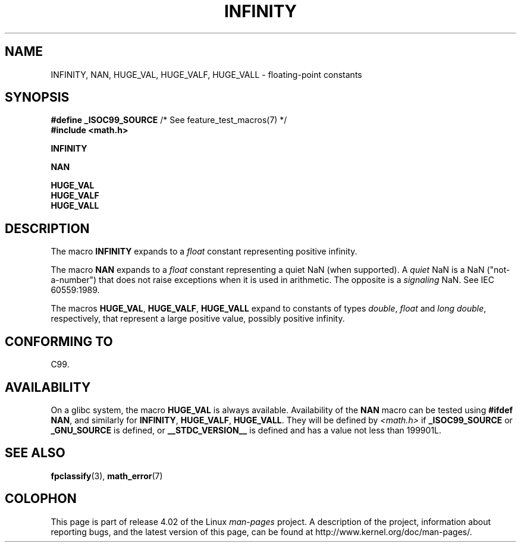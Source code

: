 .\" Copyright 2004 Andries Brouwer <aeb@cwi.nl>.
.\"
.\" %%%LICENSE_START(VERBATIM)
.\" Permission is granted to make and distribute verbatim copies of this
.\" manual provided the copyright notice and this permission notice are
.\" preserved on all copies.
.\"
.\" Permission is granted to copy and distribute modified versions of this
.\" manual under the conditions for verbatim copying, provided that the
.\" entire resulting derived work is distributed under the terms of a
.\" permission notice identical to this one.
.\"
.\" Since the Linux kernel and libraries are constantly changing, this
.\" manual page may be incorrect or out-of-date.  The author(s) assume no
.\" responsibility for errors or omissions, or for damages resulting from
.\" the use of the information contained herein.  The author(s) may not
.\" have taken the same level of care in the production of this manual,
.\" which is licensed free of charge, as they might when working
.\" professionally.
.\"
.\" Formatted or processed versions of this manual, if unaccompanied by
.\" the source, must acknowledge the copyright and authors of this work.
.\" %%%LICENSE_END
.\"
.TH INFINITY 3  2007-07-26 "" "Linux Programmer's Manual"
.SH NAME
INFINITY, NAN, HUGE_VAL, HUGE_VALF, HUGE_VALL \- floating-point constants
.SH SYNOPSIS
.nf
.BR "#define _ISOC99_SOURCE" "      /* See feature_test_macros(7) */"
.br
.B #include <math.h>
.sp
.B INFINITY
.sp
.B NAN
.sp
.B HUGE_VAL
.br
.B HUGE_VALF
.br
.B HUGE_VALL
.fi
.SH DESCRIPTION
The macro
.B INFINITY
expands to a
.I float
constant representing positive infinity.

The macro
.B NAN
expands to a
.I float
constant representing a quiet NaN
(when supported).
A
.I quiet
NaN is a NaN ("not-a-number") that does not raise exceptions
when it is used in arithmetic.
The opposite is a
.I signaling
NaN.
See IEC 60559:1989.

The macros
.BR HUGE_VAL ,
.BR HUGE_VALF ,
.B HUGE_VALL
expand to constants of types
.IR double ,
.I float
and
.IR "long double" ,
respectively,
that represent a large positive value, possibly positive infinity.
.SH CONFORMING TO
C99.
.SH AVAILABILITY
On a glibc system, the macro
.B HUGE_VAL
is always available.
Availability of the
.B NAN
macro can be tested using
.BR "#ifdef NAN" ,
and similarly for
.BR INFINITY ,
.BR HUGE_VALF ,
.BR HUGE_VALL .
They will be defined by
.I <math.h>
if
.B _ISOC99_SOURCE
or
.B _GNU_SOURCE
is defined, or
.B __STDC_VERSION__
is defined
and has a value not less than 199901L.
.SH SEE ALSO
.BR fpclassify (3),
.BR math_error (7)
.SH COLOPHON
This page is part of release 4.02 of the Linux
.I man-pages
project.
A description of the project,
information about reporting bugs,
and the latest version of this page,
can be found at
\%http://www.kernel.org/doc/man\-pages/.
